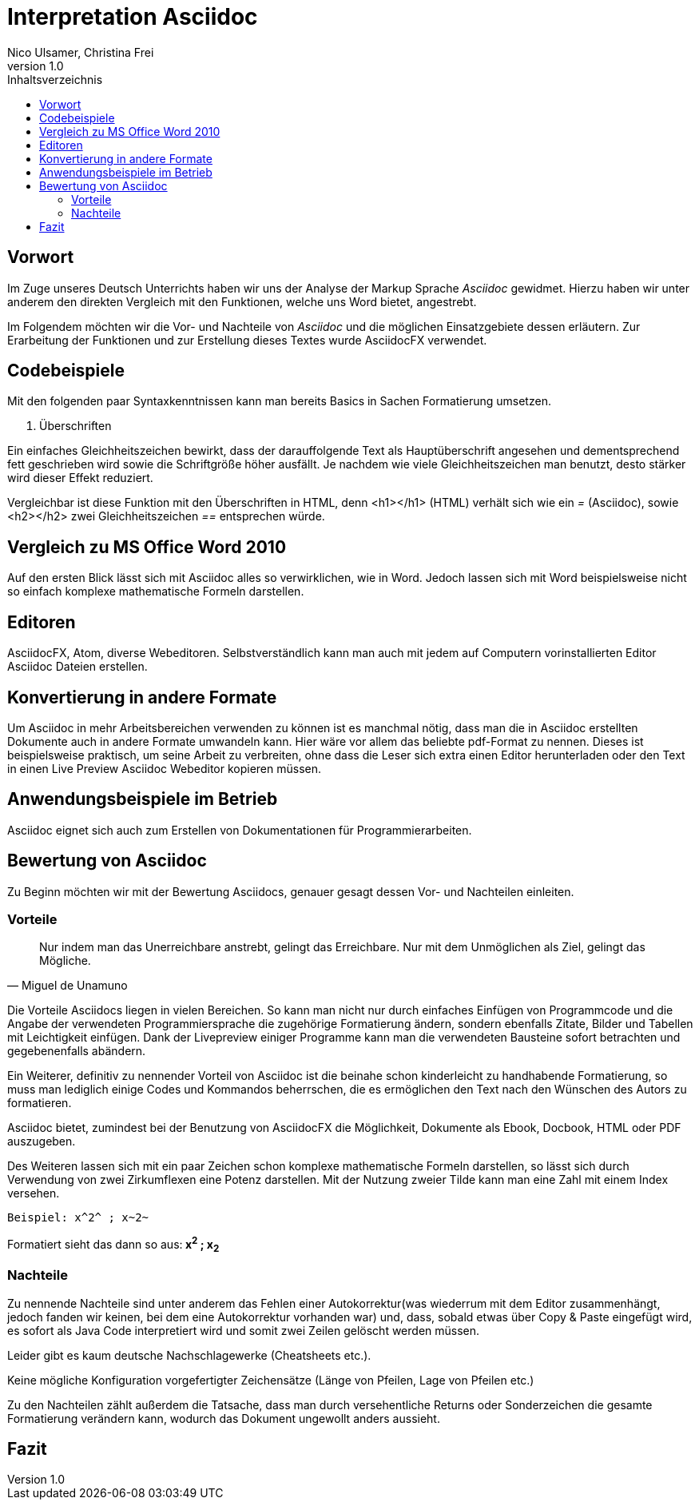 Interpretation Asciidoc
======================
Nico Ulsamer, Christina Frei
v1.0
:doctype: article
:toc: right
:toc-title: Inhaltsverzeichnis

[preface]
Vorwort
--------
Im Zuge unseres Deutsch Unterrichts haben wir uns der Analyse der Markup Sprache _Asciidoc_ gewidmet.
Hierzu haben wir unter anderem den direkten Vergleich mit den Funktionen, welche uns Word bietet, angestrebt.

Im Folgendem möchten wir die Vor- und Nachteile von _Asciidoc_ und die möglichen Einsatzgebiete dessen erläutern. Zur Erarbeitung der Funktionen und zur Erstellung dieses Textes wurde AsciidocFX verwendet.


Codebeispiele
------------
Mit den folgenden paar Syntaxkenntnissen kann man bereits Basics in Sachen Formatierung umsetzen.

. Überschriften

Ein einfaches Gleichheitszeichen bewirkt, dass der darauffolgende Text als Hauptüberschrift angesehen und dementsprechend fett geschrieben wird sowie die Schriftgröße höher ausfällt. Je nachdem wie viele Gleichheitszeichen man benutzt, desto stärker wird dieser Effekt reduziert. 

Vergleichbar ist diese Funktion mit den Überschriften in HTML, denn <h1></h1> (HTML) verhält sich wie ein '=' (Asciidoc), sowie <h2></h2> zwei Gleichheitszeichen '==' entsprechen würde.


Vergleich zu MS Office Word 2010
-------------------------------
Auf den ersten Blick lässt sich mit Asciidoc alles so verwirklichen, wie in Word. Jedoch lassen sich mit Word beispielsweise nicht so einfach komplexe mathematische Formeln darstellen.

Editoren
-------
AsciidocFX, Atom, diverse Webeditoren. Selbstverständlich kann man auch mit jedem auf Computern vorinstallierten Editor Asciidoc Dateien erstellen.

Konvertierung in andere Formate
-------------------------------
Um Asciidoc in mehr Arbeitsbereichen verwenden zu können ist es manchmal nötig, dass man die in Asciidoc erstellten Dokumente auch in andere Formate umwandeln kann. Hier wäre vor allem das beliebte pdf-Format zu nennen. Dieses ist beispielsweise praktisch, um seine Arbeit zu verbreiten, ohne dass die Leser sich extra einen Editor herunterladen oder den Text in einen Live Preview Asciidoc Webeditor kopieren müssen.

Anwendungsbeispiele im Betrieb
-----------------------------
Asciidoc eignet sich auch zum Erstellen von Dokumentationen für Programmierarbeiten. 

Bewertung von Asciidoc
---------------------
Zu Beginn möchten wir mit der Bewertung Asciidocs, genauer gesagt dessen Vor- und Nachteilen einleiten.

Vorteile
~~~~~~~~~


[quote,Miguel de Unamuno]
____
Nur indem man das Unerreichbare anstrebt, gelingt das Erreichbare. Nur mit dem Unmöglichen als Ziel, gelingt das Mögliche.
____

Die Vorteile Asciidocs liegen in vielen Bereichen. 
So kann man nicht nur durch einfaches Einfügen von Programmcode und die Angabe der verwendeten Programmiersprache die zugehörige Formatierung ändern, sondern ebenfalls Zitate, Bilder und Tabellen mit Leichtigkeit einfügen.
Dank der Livepreview einiger Programme kann man die verwendeten Bausteine sofort betrachten und gegebenenfalls abändern.

Ein Weiterer, definitiv zu nennender Vorteil von Asciidoc ist die beinahe schon kinderleicht zu handhabende Formatierung, so muss man lediglich einige Codes und Kommandos beherrschen, die es ermöglichen den Text nach den Wünschen des Autors zu formatieren.

Asciidoc bietet, zumindest bei der Benutzung von AsciidocFX die Möglichkeit, Dokumente als Ebook, Docbook, HTML oder PDF auszugeben.

Des Weiteren lassen sich mit ein paar Zeichen schon komplexe mathematische Formeln darstellen, so lässt sich durch Verwendung von zwei Zirkumflexen eine Potenz darstellen. Mit der Nutzung zweier Tilde kann man eine Zahl mit einem Index versehen. 
[source, Asciidoc]
----
Beispiel: x^2^ ; x~2~
----
Formatiert sieht das dann so aus:** x^2^ ; x~2~**

Nachteile
~~~~~~~~
Zu nennende Nachteile sind unter anderem das Fehlen einer Autokorrektur(was wiederrum mit dem Editor zusammenhängt, jedoch fanden wir keinen, bei dem eine Autokorrektur vorhanden war) und, dass, sobald etwas über Copy & Paste eingefügt wird, es sofort als Java Code interpretiert wird und somit zwei Zeilen gelöscht werden müssen.

Leider gibt es kaum deutsche Nachschlagewerke (Cheatsheets etc.).

Keine mögliche Konfiguration vorgefertigter Zeichensätze (Länge von Pfeilen, Lage von Pfeilen etc.)

Zu den Nachteilen zählt außerdem die Tatsache, dass man durch versehentliche Returns oder Sonderzeichen die gesamte Formatierung verändern kann, wodurch das Dokument ungewollt anders aussieht. 

Fazit
----

